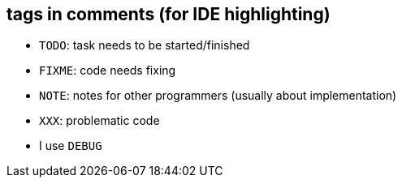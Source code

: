 == tags in comments (for IDE highlighting)
- `TODO`: task needs to be started/finished
- `FIXME`: code needs fixing
- `NOTE`: notes for other programmers (usually about implementation)
- `XXX`: problematic code
- I use `DEBUG`
